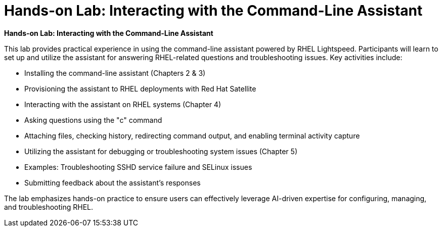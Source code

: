 #  Hands-on Lab: Interacting with the Command-Line Assistant

**Hands-on Lab: Interacting with the Command-Line Assistant**

This lab provides practical experience in using the command-line assistant powered by RHEL Lightspeed. Participants will learn to set up and utilize the assistant for answering RHEL-related questions and troubleshooting issues. Key activities include:

- Installing the command-line assistant (Chapters 2 & 3)
- Provisioning the assistant to RHEL deployments with Red Hat Satellite
- Interacting with the assistant on RHEL systems (Chapter 4)
  - Asking questions using the "c" command
  - Attaching files, checking history, redirecting command output, and enabling terminal activity capture
- Utilizing the assistant for debugging or troubleshooting system issues (Chapter 5)
  - Examples: Troubleshooting SSHD service failure and SELinux issues
- Submitting feedback about the assistant's responses

The lab emphasizes hands-on practice to ensure users can effectively leverage AI-driven expertise for configuring, managing, and troubleshooting RHEL.